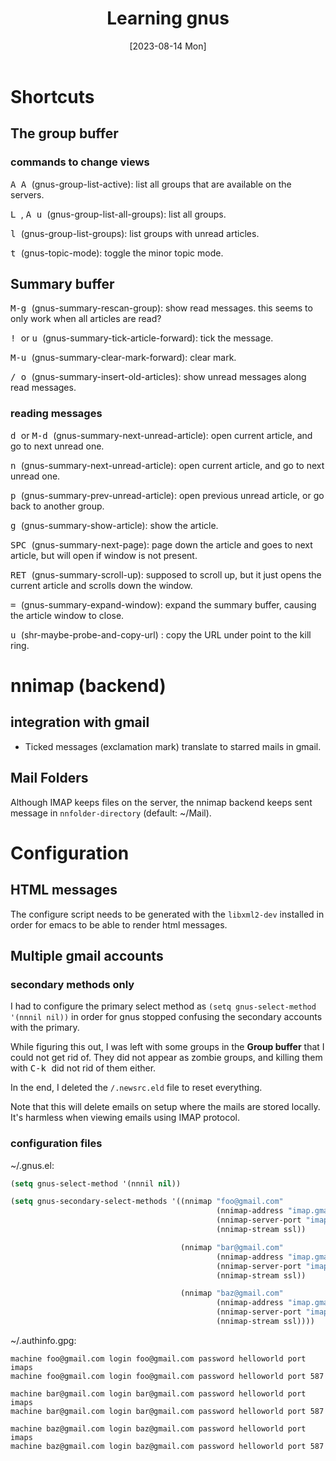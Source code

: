 #+TITLE: Learning gnus
#+categories: emacs
#+tags: shortcuts
#+date: [2023-08-14 Mon]

* Shortcuts

** The group buffer
*** commands to change views

@@html:<kbd>@@ A A @@html:</kbd>@@ (gnus-group-list-active): list all groups that are available on the servers.

@@html:<kbd>@@ L @@html:</kbd>@@ , @@html:<kbd>@@ A u @@html:</kbd>@@ (gnus-group-list-all-groups): list all groups.

@@html:<kbd>@@ l @@html:</kbd>@@ (gnus-group-list-groups): list groups with unread articles.

@@html:<kbd>@@ t @@html:</kbd>@@ (gnus-topic-mode): toggle the minor topic mode.

** Summary buffer

@@html:<kbd>@@ M-g @@html:</kbd>@@ (gnus-summary-rescan-group): show read messages. this seems to only work when all articles are read?

@@html:<kbd>@@ ! @@html:</kbd>@@ or @@html:<kbd>@@ u @@html:</kbd>@@ (gnus-summary-tick-article-forward): tick the message.

@@html:<kbd>@@ M-u @@html:</kbd>@@ (gnus-summary-clear-mark-forward): clear mark.

@@html:<kbd>@@ / @@html:</kbd>@@ @@html:<kbd>@@ o @@html:</kbd>@@ (gnus-summary-insert-old-articles): show unread messages along read messages.

*** reading messages

@@html:<kbd>@@ d @@html:</kbd>@@ or @@html:<kbd>@@ M-d @@html:</kbd>@@ (gnus-summary-next-unread-article): open current article, and go to next unread one.

@@html:<kbd>@@ n @@html:</kbd>@@ (gnus-summary-next-unread-article): open current article, and go to next unread one.

@@html:<kbd>@@ p @@html:</kbd>@@ (gnus-summary-prev-unread-article): open previous unread article, or go back to another group.

@@html:<kbd>@@ g @@html:</kbd>@@ (gnus-summary-show-article): show the article.

@@html:<kbd>@@ SPC @@html:</kbd>@@ (gnus-summary-next-page): page down the article and goes to next article, but will open if window is not present.

@@html:<kbd>@@ RET @@html:</kbd>@@ (gnus-summary-scroll-up): supposed to scroll up, but it just opens the current article and scrolls down the window.

@@html:<kbd>@@ = @@html:</kbd>@@ (gnus-summary-expand-window): expand the summary buffer, causing the article window to close.

@@html:<kbd>@@ u @@html:</kbd>@@ (shr-maybe-probe-and-copy-url) : copy the URL under point to the kill ring.

* nnimap (backend)
** integration with gmail

- Ticked messages (exclamation mark) translate to starred mails in gmail.

** Mail Folders

Although IMAP keeps files on the server, the nnimap backend keeps sent message
in ~nnfolder-directory~ (default: ~/Mail).

* Configuration

** HTML messages

The configure script needs to be generated with the ~libxml2-dev~ installed in
order for emacs to be able to render html messages.

** Multiple gmail accounts

*** secondary methods only

I had to configure the primary select method as ~(setq gnus-select-method
'(nnnil nil))~ in order for gnus stopped confusing the secondary accounts with
the primary.

While figuring this out, I was left with some groups in the *Group buffer* that
I could not get rid of. They did not appear as zombie groups, and killing them
with @@html:<kbd>@@ C-k @@html:</kbd>@@ did not rid of them either.

In the end, I deleted the ~/.newsrc.eld~ file to reset everything.

Note that this will delete emails on setup where the mails are stored locally.
It's harmless when viewing emails using IMAP protocol.

*** configuration files

~/.gnus.el:

#+begin_src emacs-lisp
(setq gnus-select-method '(nnnil nil))

(setq gnus-secondary-select-methods '((nnimap "foo@gmail.com"
                                              (nnimap-address "imap.gmail.com")
                                              (nnimap-server-port "imaps")
                                              (nnimap-stream ssl))

                                      (nnimap "bar@gmail.com"
                                              (nnimap-address "imap.gmail.com")
                                              (nnimap-server-port "imaps")
                                              (nnimap-stream ssl))

                                      (nnimap "baz@gmail.com"
                                              (nnimap-address "imap.gmail.com")
                                              (nnimap-server-port "imaps")
                                              (nnimap-stream ssl))))
#+end_src

~/.authinfo.gpg:

#+begin_src authinfo
machine foo@gmail.com login foo@gmail.com password helloworld port imaps
machine foo@gmail.com login foo@gmail.com password helloworld port 587

machine bar@gmail.com login bar@gmail.com password helloworld port imaps
machine bar@gmail.com login bar@gmail.com password helloworld port 587

machine baz@gmail.com login baz@gmail.com password helloworld port imaps
machine baz@gmail.com login baz@gmail.com password helloworld port 587
#+end_src

